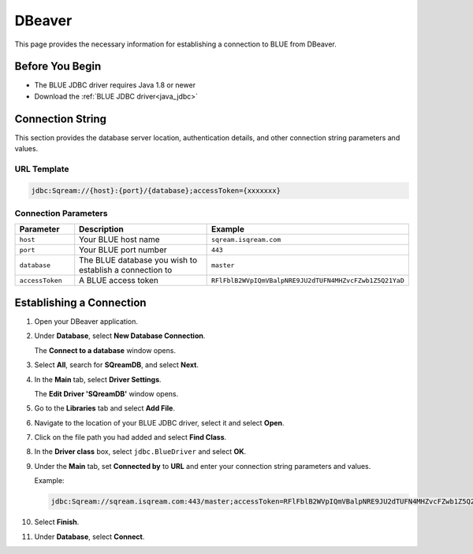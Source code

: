 .. _dbeaver:

*******
DBeaver
*******

This page provides the necessary information for establishing a connection to BLUE from DBeaver.

Before You Begin
================

* The BLUE JDBC driver requires Java 1.8 or newer
* Download the :ref:`BLUE JDBC driver<java_jdbc>`

Connection String 
=================

This section provides the database server location, authentication details, and other connection string parameters and values.

URL Template
------------

.. code-block:: java

	jdbc:Sqream://{host}:{port}/{database};accessToken={xxxxxxx}

Connection Parameters
---------------------
   
.. list-table:: 
   :widths: 3 10 4
   :header-rows: 1
   
   * - Parameter
     - Description
     - Example
   * - ``host``
     - Your BLUE host name 
     - ``sqream.isqream.com``
   * - ``port``
     - Your BLUE port number
     - ``443``
   * - ``database``
     - The BLUE database you wish to establish a connection to 
     - ``master``
   * - ``accessToken``
     - A BLUE access token
     - ``RFlFblB2WVpIQmVBalpNRE9JU2dTUFN4MHZvcFZwb1Z5Q21YaD``
	 
Establishing a Connection
=========================

1. Open your DBeaver application.

2. Under **Database**, select **New Database Connection**.

   The **Connect to a database** window opens.
   
3. Select **All**, search for **SQreamDB**, and select **Next**.

4. In the **Main** tab, select **Driver Settings**.

   The **Edit Driver 'SQreamDB'** window opens.

5. Go to the **Libraries** tab and select **Add File**.

6. Navigate to the location of your BLUE JDBC driver, select it and select **Open**.

7. Click on the file path you had added and select **Find Class**.

8. In the **Driver class** box, select ``jdbc.BlueDriver`` and select **OK**.
 
9. Under the **Main** tab, set **Connected by** to **URL** and enter your connection string parameters and values. 

   Example:

   .. code-block:: java

		jdbc:Sqream://sqream.isqream.com:443/master;accessToken=RFlFblB2WVpIQmVBalpNRE9JU2dTUFN4MHZvcFZwb1Z5Q21YaD
	
10. Select **Finish**.

11. Under **Database**, select **Connect**.




